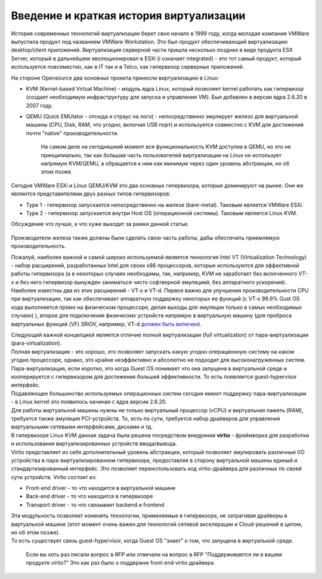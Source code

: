 Введение и краткая история виртуализации
========================================

История современных технологий виртуализации берет свое начало в 1999 году, когда молодая компания VMWare выпустила продукт под названием VMWare Workstation. Это был продукт обеспечивающий виртуализацию desktop/client приложений. Виртуализация серверной части пришла несколько позднее в виде продукта ESX Server, который в дальнейшем эволюционировал в ESXi (i означает integrated) - это тот самый продукт, который используется повсеместно, как в IT так и в Telco, как гипервизор серверных приложений.

На стороне Opensource два основных проекта принесли виртуализацию в Linux:

* KVM (Kernel-based Virtual Machine) - модуль ядра Linux, который позволяет kernel работать как гипервизор (создает необходимую инфраструктуру для запуска и управления VM). Был добавлен в версии ядра 2.6.20 в 2007 году.
* QEMU (Quick EMUlator - отсюда и страус на лого) - непосредственно эмулирует железо для виртуальной машины (CPU, Disk, RAM, что угодно, включая USB порт) и используется совместно с KVM для достижения почти "native" производительности.

    На самом деле на сегодняшний момент вся функциональность KVM доступна в QEMU, но это не принципиально, так как бо́льшая часть пользователей виртуализации на Linux не использует напрямую KVM/QEMU, а обращается к ним как минимум через один уровень абстракции, но об этом позже.

Сегодня VMWare ESXi и Linux QEMU/KVM это два основных гипервизора, которые доминируют на рынке. Они же являются представителями двух разных типов гипервизоров:

* Type 1 - гипервизор запускается непосредственно на железе (bare-metal). Таковым является VMWare ESXi.
* Type 2 - гипервизор запускается внутри Host OS (операционной системы). Таковым является Linux KVM.

Обсуждение что лучше, а что хуже выходит за рамки данной статьи.

    .. ffigure:: https://fs.linkmeup.ru/images/adsm/1/1/hypervisors_types.gif
           :width: 600 px
           :align: center

Производители железа также должны были сделать свою часть работы, дабы обеспечить приемлемую производительность.

Пожалуй, наиболее важной и самой широко используемой является технология Intel VT (Virtualization Technology) - набор расширений, разработанных Intel для своих x86 процессоров, которые используются для эффективной работы гипервизора (а в некоторых случаях необходимы, так, например, KVM не заработает без включенного VT-x и без него гипервизор вынужден заниматься чисто софтверной эмуляцией, без аппаратного ускорения).
Наиболее известны два из этих расширений - VT-x и VT-d. Первое важно для улучшения производительности CPU при виртуализации, так как обеспечивает аппаратную поддержку некоторых ее функций (с VT-x 99.9% Gust OS кода выполняется  прямо на физическом процессоре, делая выходы для эмуляции только в самых необходимых случаях)
), второе для подключения физических устройств напрямую в виртуальную машину (для проброса виртуальных функций (VF) SRIOV, например, VT-d `должен быть включен <https://access.redhat.com/documentation/en-us/red_hat_enterprise_linux/6/html/virtualization_host_configuration_and_guest_installation_guide/sect-virtualization_host_configuration_and_guest_installation_guide-sr_iov-how_sr_iov_libvirt_works>`_).

| Следующей важной концепцией является отличие полной виртуализации (full virtualization) от пара-виртуализации (para-virtualization).
| Полная виртуализация - это хорошо, это позволяет запускать какую угодно операционную систему на каком угодно процессоре, однако, это крайне неэффективно и абсолютно не подходит для высоконагруженных систем.
| Пара-виртуализация, если коротко, это когда Guest OS понимает что она запущена в виртуальной среде и кооперируется с гипервизором для достижения большей эффективности. То есть появляется guest-hypervisor интерфейс.
| Подавляющее большинство используемых операционных систем сегодня имеют поддержку пара-виртуализации - в Linux kernel это появилось начиная с ядра версии 2.6.20.

| Для работы виртуальной машины нужны не только виртуальный процессор (vCPU) и виртуальная память (RAM), требуется также эмуляция PCI-устройств. То, есть по сути, требуется набор драйверов для управления виртуальными сетевыми интерфейсами, дисками и тд.
| В гипервизоре Linux KVM данная задача была решена посредством внедрения **virtio** - фреймворка для разработки и использования виртуализированных устройств ввода/вывода.
| Virtio представляет из себя дополнительный уровень абстракции, который позволяет эмулировать различные I/O устройства в пара-виртуализированном гипервизоре, предоставляя в сторону виртуальной машины единый и стандартизированный интерфейс. Это позволяет переиспользовать код virtio-драйвера для различных по своей сути устройств. Virtio состоит из:

* Front-end driver - то что находится в виртуальной машине
* Back-end driver - то что находится в гипервизоре
* Transport driver - то что связывает backend и frontend

| Эта модульность позволяет изменять технологии, применяемые в гипервизоре, не затрагивая драйверы в виртуальной машине (этот момент очень важен для технологий сетевой акселерации и Cloud-решений в целом, но об этом позже).
| То есть существует связь guest-hypervisor, когда Guest OS "знает" о том, что запущена в виртуальной среде.

    Если вы хоть раз писали вопрос в RFP или отвечали на вопрос в RFP "Поддерживается ли в вашем продукте virtio?" Это как раз было о поддержке front-end virtio драйвера.
